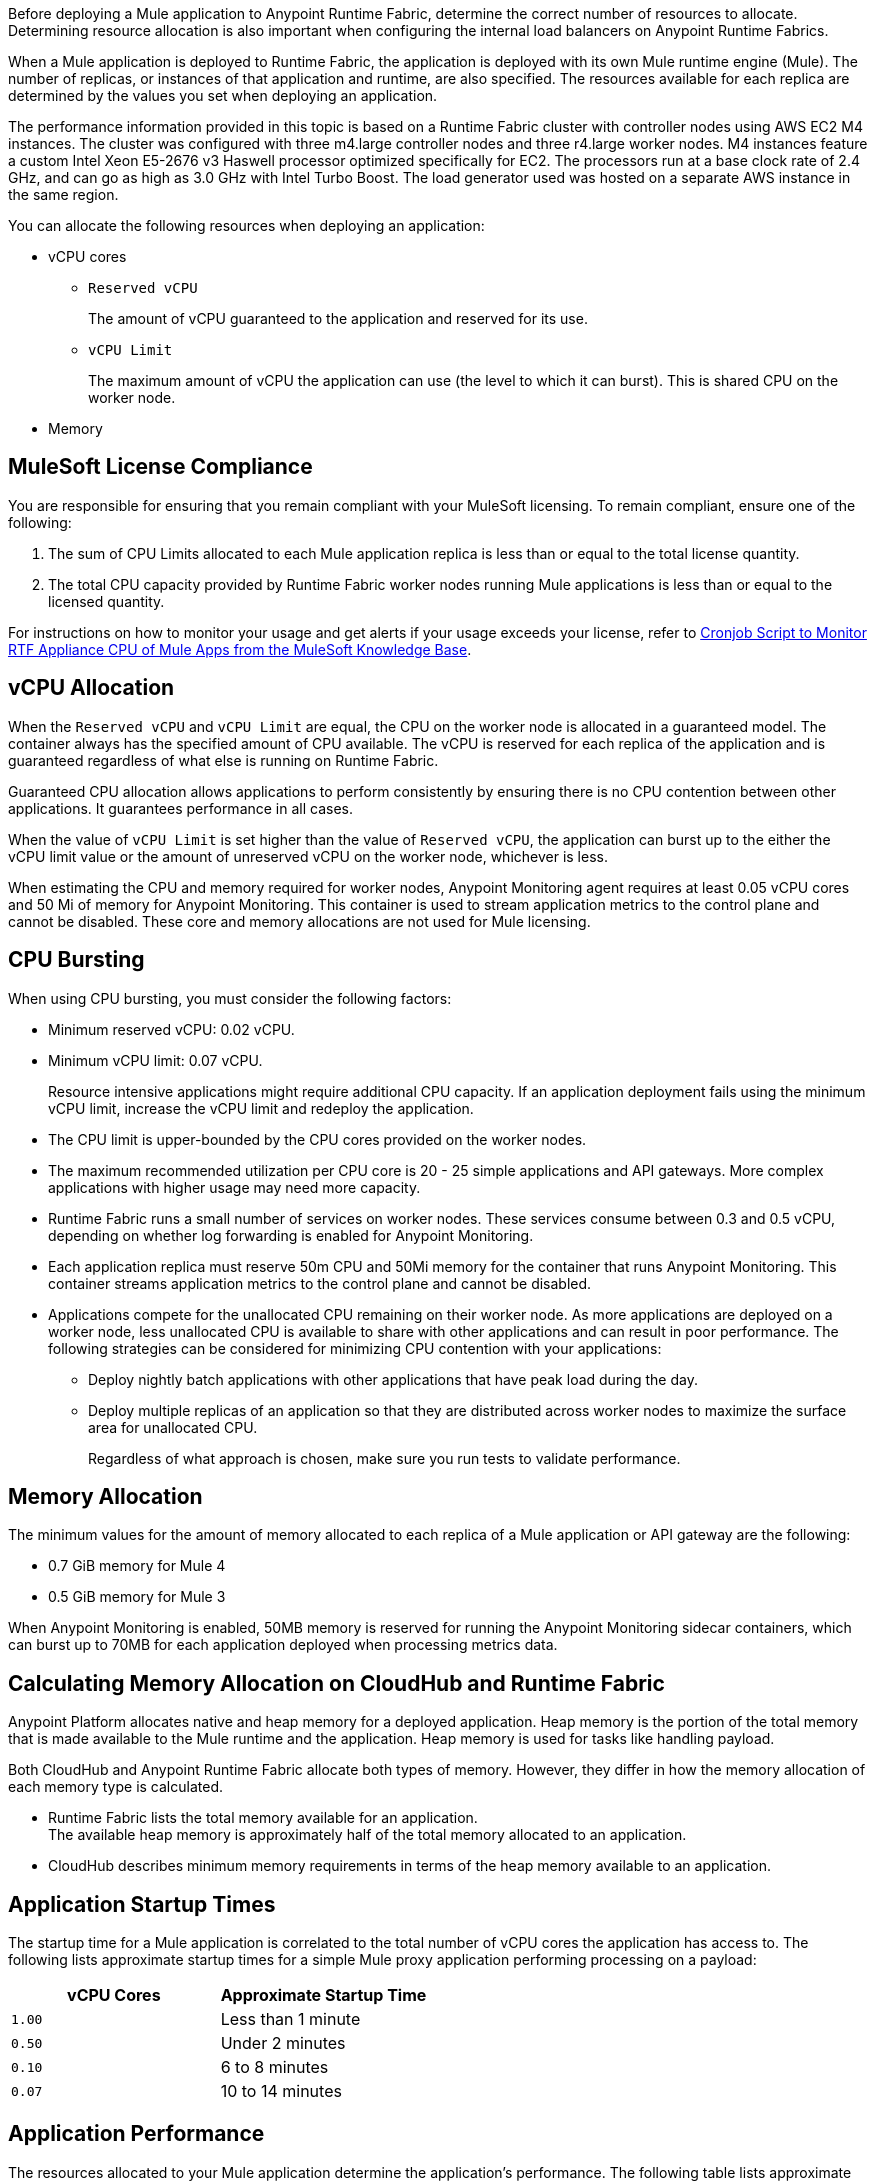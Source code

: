 // tag::description[]
Before deploying a Mule application to Anypoint Runtime Fabric, determine the correct number of resources to allocate. Determining resource allocation is also important when configuring the internal load balancers on Anypoint Runtime Fabrics.

When a Mule application is deployed to Runtime Fabric, the application is deployed with its own Mule runtime engine (Mule). The number of replicas, or instances of that application and runtime, are also specified. The resources available for each replica are determined by the values you set when deploying an application.

The performance information provided in this topic is based on a Runtime Fabric cluster with controller nodes using AWS EC2 M4 instances. The cluster was configured with three m4.large controller nodes and three r4.large worker nodes. M4 instances feature a custom Intel Xeon E5-2676 v3 Haswell processor optimized specifically for EC2. The processors run at a base clock rate of 2.4 GHz, and can go as high as 3.0 GHz with Intel Turbo Boost. The load generator used was hosted on a separate AWS instance in the same region.

You can allocate the following resources when deploying an application:

* vCPU cores
** `Reserved vCPU`
+
The amount of vCPU guaranteed to the application and reserved for its use.
** `vCPU Limit`
+
The maximum amount of vCPU the application can use (the level to which it can burst). This is shared CPU on the worker node.

* Memory
// end::description[]
// tag::licenseCompliance[]

== MuleSoft License Compliance

You are responsible for ensuring that you remain compliant with your MuleSoft licensing. To remain compliant, ensure one of the following:

. The sum of CPU Limits allocated to each Mule application replica is less than or equal to the total license quantity.
. The total CPU capacity provided by Runtime Fabric worker nodes running Mule applications is less than or equal to the licensed quantity.

// tag::instructionsMonitor[]
For instructions on how to monitor your usage and get alerts if your usage exceeds your license, refer to https://help.mulesoft.com/s/article/Cronjob-Script-to-Monitor-RTF-Appliance-CPU-of-Mule-Apps[Cronjob Script to Monitor RTF Appliance CPU of Mule Apps from the MuleSoft Knowledge Base].
// end::instructionsMonitor[]

// end::licenseCompliance[]
// tag::vcpuAllocation[]

== vCPU Allocation

When the `Reserved vCPU` and `vCPU Limit` are equal, the CPU on the worker node is allocated in a guaranteed model. The container always has the specified amount of CPU available. The vCPU is reserved for each replica of the application and is guaranteed regardless of what else is running on Runtime Fabric.

Guaranteed CPU allocation allows applications to perform consistently by ensuring there is no CPU contention between other applications. It guarantees performance in all cases.

When the value of `vCPU Limit` is set higher than the value of `Reserved vCPU`, the application can burst up to the either the vCPU limit value or the amount of unreserved vCPU on the worker node, whichever is less.

When estimating the CPU and memory required for worker nodes, Anypoint Monitoring agent requires at least 0.05 vCPU cores and 50 Mi of memory for Anypoint Monitoring. This container is used to stream application metrics to the control plane and cannot be disabled. These core and memory allocations are not used for Mule licensing.
// end::vcpuAllocation[]
// tag::cpuBursting[]

== CPU Bursting

When using CPU bursting, you must consider the following factors:

* Minimum reserved vCPU: 0.02 vCPU.
* Minimum vCPU limit: 0.07 vCPU.
+
Resource intensive applications might require additional CPU capacity. If an application deployment fails using the minimum vCPU limit, increase the vCPU limit and redeploy the application.
* The CPU limit is upper-bounded by the CPU cores provided on the worker nodes.
* The maximum recommended utilization per CPU core is 20 - 25 simple applications and API gateways. More complex applications with higher usage may need more capacity.
* Runtime Fabric runs a small number of services on worker nodes. These services consume between 0.3 and 0.5 vCPU, depending on whether log forwarding is enabled for Anypoint Monitoring.
* Each application replica must reserve 50m CPU and 50Mi memory for the container that runs Anypoint Monitoring. This container streams application metrics to the control plane and cannot be disabled.
* Applications compete for the unallocated CPU remaining on their worker node. As more applications are deployed on a worker node, less unallocated CPU is available to share with other applications and can result in poor performance. The following strategies can be considered for minimizing CPU contention with your applications:
** Deploy nightly batch applications with other applications that have peak load during the day.
** Deploy multiple replicas of an application so that they are distributed across worker nodes to maximize the surface area for unallocated CPU.
+
Regardless of what approach is chosen, make sure you run tests to validate performance.
// end::cpuBursting[]
// tag::memoryAllocation[]

== Memory Allocation

The minimum values for the amount of memory allocated to each replica of a Mule application or API gateway are the following:

* 0.7 GiB memory for Mule 4
* 0.5 GiB memory for Mule 3

When Anypoint Monitoring is enabled, 50MB memory is reserved for running the Anypoint Monitoring sidecar containers, which can burst up to 70MB for each application deployed when processing metrics data.
// end::memoryAllocation[]
// tag::calculatingMemory[]

== Calculating Memory Allocation on CloudHub and Runtime Fabric

Anypoint Platform allocates native and heap memory for a deployed application. Heap memory is the portion of the total memory that is made available to the Mule runtime and the application. Heap memory is used for tasks like handling payload.

Both CloudHub and Anypoint Runtime Fabric allocate both types of memory. However, they differ in how the memory allocation of each memory type is calculated.

* Runtime Fabric lists the total memory available for an application. +
The available heap memory is approximately half of the total memory allocated to an application.
* CloudHub describes minimum memory requirements in terms of the heap memory available to an application.
// end::calculatingMemory[]
// tag::startupTimes[]

== Application Startup Times

The startup time for a Mule application is correlated to the total number of vCPU cores the application has access to. The following lists approximate startup times for a simple Mule proxy application performing processing on a payload:

[%header,cols="2*a"]
|===
| vCPU Cores | Approximate Startup Time
| `1.00` | Less than 1 minute
| `0.50` | Under 2 minutes
| `0.10` | 6 to 8 minutes
| `0.07` | 10 to 14 minutes
|===
// end::startupTimes[]
// tag::applicationPerformance[]

== Application Performance

The resources allocated to your Mule application determine the application's performance. The following table lists approximate values for throughput based on the total number of vCPU cores allocated for a single Mule application performing simple processing on a 10-KB payload:

[%header,cols="3*a"]
|===
| vCPU Cores | Concurrent Connections | Avg Response Time (ms)
| `1.00` | 10 | 15
| `0.50` | 5 | 15
| `0.10` | 1 | 25
| `0.07` | 1 | 78
|===

[NOTE]
Run performance and load testing on your Mule applications to determine the number of resources to allocate.

// end::applicationPerformance[]
// tag::loadBalancerMemoryAllocation[]

== Internal Load Balancer Memory Allocation

Internal load balancer memory requirements are impacted by the number of threads, response time latency, and message sizes. Use the following guidelines when allocating memory:

* .5 GB (Default): For fewer than 500 simultaneous active connections.
* 1.5 GB (Large): For one or both of the following scenarios:

** 500 or more simultaneous active connections.
** Security policies are enabled.

[NOTE]
These are general guidelines, and individual environments might require adjustments.

// end::loadBalancerMemoryAllocation[]
// tag::internalLoadBalancer[]

== Internal Load Balancer

Inbound traffic is processed using an internal load balancer managed by Anypoint Runtime Fabric. Because this load balancer is responsible for TLS termination, the number of resources required scales based on the number of incoming connections and the average payload size for each request.

Performance test results are based on an Runtime Fabric cluster with controller nodes using AWS EC2 M4 instances. The cluster was configured with three m4.large controller nodes and three r4.large worker nodes. The load generator used in the performance test was hosted on a separate AWS instance in the same region. The M4 instances featured a custom Intel Xeon E5-2676 v3 Haswell processor optimized specifically for EC2, which ran at a base clock rate of 2.4 GHz. Using Intel Turbo Boost increased the clock rate to go as high as 3.0 GHz.

A load generator based on C++, which has better efficiency in SSL connections was used to yield the maximum throughput.

The following table summarizes the approximate requests (averaging 10 KB) that can be served with a single replica of the internal load balancer, based on the number of CPU cores. In most cases, Elliptical Curve Digital Signature Algorithm (ECDSA) provides double the performance of a 2K RSA key. Supported curves are secp521r1 (P-521), secp384r1 (P-384), and secp256r1, also known as prime256v1 (P-256).

[%header,cols="4*a"]
|===
| Key Type | CPU | TLS Without Connection Reuse | TLS with Connection Reuse
| RSA 2K  | 0.25 | 94 msg/sec | 1100 msg/sec
| RSA 2K | 0.5 | 189 msg/sec | 2250 msg/sec
| RSA 2K | 1 | 380 msg/sec | 4000 msg/sec
| RSA 4K* | 0.25 | 14 msg/sec | 1048 msg/sec
| RSA 4K* | 0.5 | 30 msg/sec | 2087 msg/sec
| RSA 4K* | 1 | 59 msg/sec | 3700 msg/sec
| ECDSA P-256 | 0.25 | 234 msg/sec | 1150 msg/sec
| ECDSA P-256 | 0.5 | 451 msg/sec | 2257 msg/sec
| ECDSA P-256 | 1 | 860 msg/sec | 4100 msg/sec
|===

*Doubling the RSA key length degrades performance by at least a factor of 6.

[NOTE]
The internal load balancer runs on the controller VMs of Runtime Fabric. Size the VMs based on the amount and type of inbound traffic. You can allocate only half of the available CPU cores on each VM to the internal load balancer.

// end::internalLoadBalancer[]
// tag::cpuKeysCertificates[]

== CPU Requirements for Keys and Certificates

Ensure that you allocate enough CPU resources to support a minmum of 10 PEM/P12 or 8 JKS/JCEKS certificates. The number of recommended cores are:

[%header,cols="3*a"]
|===
| Cores | PEM/P12 | JKS/JCEKS
| 0.25  | 8 | 2
| 0.5 | 10 | 4
| 0.75 | 10 | 6
| \<= 1 | 10 | 8
|===
// end::cpuKeysCertificates[]
// tag::keyTypes[]

== Key Types

RSA keys are the most common type of keys. RSA keys of 2K length offer the best compromise between security and performance.
[NOTE]
RSA keys larger than 2K protect against brute force cracking and are appropriate for certificates that have expirations of many years. However, whenever key length is doubled, for example, from 2k to 4k, performance is reduced by a factor greater than 6.

ECDSA keys are also supported. In most cases, ECDSA doubles the performance of a 2K RSA key. Supported curves are:

* secp521r1 (P-521)
* secp384r1 (P-384)
* secp256r1 (also known as prime256v1 (P-256))
// end::keyTypes[]
